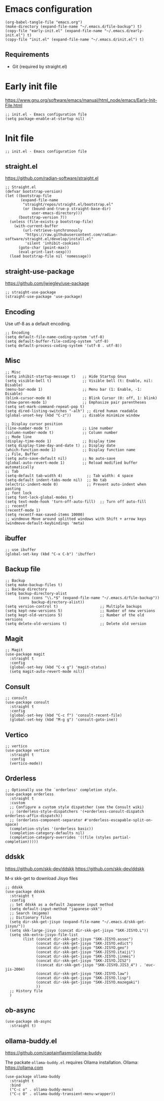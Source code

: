 * Emacs configuration

#+begin_src elisp
  (org-babel-tangle-file "emacs.org")
  (make-directory (expand-file-name "~/.emacs.d/file-backup") t)
  (copy-file "early-init.el" (expand-file-name "~/.emacs.d/early-init.el") t)
  (copy-file "init.el" (expand-file-name "~/.emacs.d/init.el") t)
#+end_src

#+RESULTS:

** Requirements
- Git (required by straight.el)

* Early init file
https://www.gnu.org/software/emacs/manual/html_node/emacs/Early-Init-File.html
#+begin_src elisp :tangle early-init.el
  ;; init.el - Emacs configuration file
  (setq package-enable-at-startup nil)
#+end_src

* Init file
#+begin_src elisp :tangle init.el
  ;; init.el - Emacs configuration file
#+end_src

** straight.el
https://github.com/radian-software/straight.el

#+begin_src elisp :tangle init.el
  ;; Straight.el
  (defvar bootstrap-version)
  (let ((bootstrap-file
         (expand-file-name
          "straight/repos/straight.el/bootstrap.el"
          (or (bound-and-true-p straight-base-dir)
              user-emacs-directory)))
        (bootstrap-version 7))
    (unless (file-exists-p bootstrap-file)
      (with-current-buffer
          (url-retrieve-synchronously
           "https://raw.githubusercontent.com/radian-software/straight.el/develop/install.el"
           'silent 'inhibit-cookies)
        (goto-char (point-max))
        (eval-print-last-sexp)))
    (load bootstrap-file nil 'nomessage))
#+end_src

** straight-use-package

https://github.com/jwiegley/use-package

#+begin_src elisp :tangle init.el
  ;; straight-use-package
  (straight-use-package 'use-package)
#+end_src

** Encoding

Use utf-8 as a default encoding.
#+begin_src elisp :tangle init.el
  ;; Encoding
  (setq default-file-name-coding-system 'utf-8)
  (setq default-buffer-file-coding-system 'utf-8)
  (setq default-process-coding-system '(utf-8 . utf-8))
#+end_src

** Misc

#+begin_src elisp :tangle init.el
  ;; Misc
  (setq inhibit-startup-message t)   ;; Hide Startup Gnus
  (setq visible-bell t)              ;; Visible bell (t: Enable, nil: Disable)
  (menu-bar-mode 1)                  ;; Menu bar (1: Enable, -1: Disable)
  (blink-cursor-mode 0)              ;; Blink Cursor (0: off, 1: blink)
  (show-paren-mode 1)                ;; Emphasize pair parentheses
  (setq set-mark-command-repeat-pop t)
  (setq dired-listing-switches "-alh") ;; dired human readable
  (global-unset-key (kbd "C-z"))     ;; disable minimize window

  ;; Display cursor position
  (line-number-mode t)               ;; Line number
  (column-number-mode t)             ;; Column number
  ;; Mode line
  (display-time-mode 1)              ;; Display time
  (setq display-time-day-and-date t) ;; Display date
  (which-function-mode 1)            ;; Display function name
  ;; File, Buffer
  (setq auto-save-default nil)       ;; No auto-save
  (global-auto-revert-mode 1)        ;; Reload modified buffer automatically
  ;; Tab
  (setq-default tab-width 4)           ;; Tab width: 4 space
  (setq-default indent-tabs-mode nil)  ;; No tab
  (electric-indent-mode 0)             ;; Prevent auto-indent when pasting
  ;; font lock
  (setq font-lock-global-modes t)
  (setq text-mode-hook 'turn-off-auto-fill)  ;; Turn off auto-fill
  ;; recentf
  (recentf-mode 1)
  (setq recentf-max-saved-items 10000)
  ;; windmove Move around splitted windows with Shift + arrow keys
  (windmove-default-keybindings 'meta)
#+end_src

** ibuffer
#+begin_src elisp :tangle init.el
  ;; use ibuffer
  (global-set-key (kbd "C-x C-b") 'ibuffer)
#+end_src

** Backup file
#+begin_src elisp :tangle init.el
  ;; Backup
  (setq make-backup-files t)
  ;; Backup directory
  (setq backup-directory-alist
        (cons (cons "\\.*$" (expand-file-name "~/.emacs.d/file-backup"))
              backup-directory-alist))
  (setq version-control t)                   ;; Multiple backups
  (setq kept-new-versions 5)                 ;; Number of new versions
  (setq kept-old-versions 5)                 ;; Number of the old versions
  (setq delete-old-versions t)               ;; Delete old version
#+end_src

** Magit

#+begin_src elisp :tangle init.el
  ;; Magit
  (use-package magit
    :straight t
    :config
    (global-set-key (kbd "C-x g") 'magit-status)
    (setq magit-auto-revert-mode nil))
#+end_src

** Consult
#+begin_src elisp :tangle init.el
  ;; consult
  (use-package consult
    :straight t
    :config
    (global-set-key (kbd "C-c f") 'consult-recent-file)
    (global-set-key (kbd "M-g g") 'consult-goto-ine))
#+end_src

** Vertico
#+begin_src elisp :tangle init.el
  ;; vertico
  (use-package vertico
    :straight t
    :config
    (vertico-mode))
#+end_src

** Orderless
#+begin_src elisp :tangle init.el
  ;; Optionally use the `orderless' completion style.
  (use-package orderless
    :straight t
    :custom
    ;; Configure a custom style dispatcher (see the Consult wiki)
    ;; (orderless-style-dispatchers '(+orderless-consult-dispatch orderless-affix-dispatch))
    ;; (orderless-component-separator #'orderless-escapable-split-on-space)
    (completion-styles '(orderless basic))
    (completion-category-defaults nil)
    (completion-category-overrides '((file (styles partial-completion)))))
#+end_src

** ddskk
    
https://github.com/skk-dev/ddskk
https://github.com/skk-dev/ddskk

M-x skk-get to download Jisyo files
#+begin_src elisp :tangle init.el
  ;; ddskk
  (use-package ddskk
    :straight t
    :config
    ;; Set ddskk as a default Japanese input method
    (setq default-input-method "japanese-skk")
    ;; Search (migemo)
    ;; Dictionary files
    (setq dir-skk-get-jisyo (expand-file-name "~/.emacs.d/skk-get-jisyo/"))
    (setq skk-large-jisyo (concat dir-skk-get-jisyo "SKK-JISYO.L"))
    (setq skk-extra-jisyo-file-list
          (list (concat dir-skk-get-jisyo "SKK-JISYO.assoc")
                (concat dir-skk-get-jisyo "SKK-JISYO.edict")
                (concat dir-skk-get-jisyo "SKK-JISYO.geo")
                (concat dir-skk-get-jisyo "SKK-JISYO.itaiji")
                (concat dir-skk-get-jisyo "SKK-JISYO.jinmei")
                (concat dir-skk-get-jisyo "SKK-JISYO.JIS2")
                ((concat dir-skk-get-jisyo "SKK-JISYO.JIS3_4") . 'euc-jis-2004)
                (concat dir-skk-get-jisyo "SKK-JISYO.law")
                (concat dir-skk-get-jisyo "SKK-JISYO.lisp")
                (concat dir-skk-get-jisyo "SKK-JISYO.mazegaki")
                ))
    ;; History file
    )
#+end_src

#+RESULTS:

** ob-async
#+begin_src elisp :tangle init.el
  (use-package ob-async
    :straight t)
#+end_src

** ollama-buddy.el
https://github.com/captainflasmr/ollama-buddy

The packate ~ollama-buddy.el~ requires Ollama installation.
Ollama: https://ollama.com

#+begin_src elisp :tangle init.el
  (use-package ollama-buddy
    :straight t
    :bind
    ("C-c o" . ollama-buddy-menu)
    ("C-c O" . ollama-buddy-transient-menu-wrapper))
#+end_src
